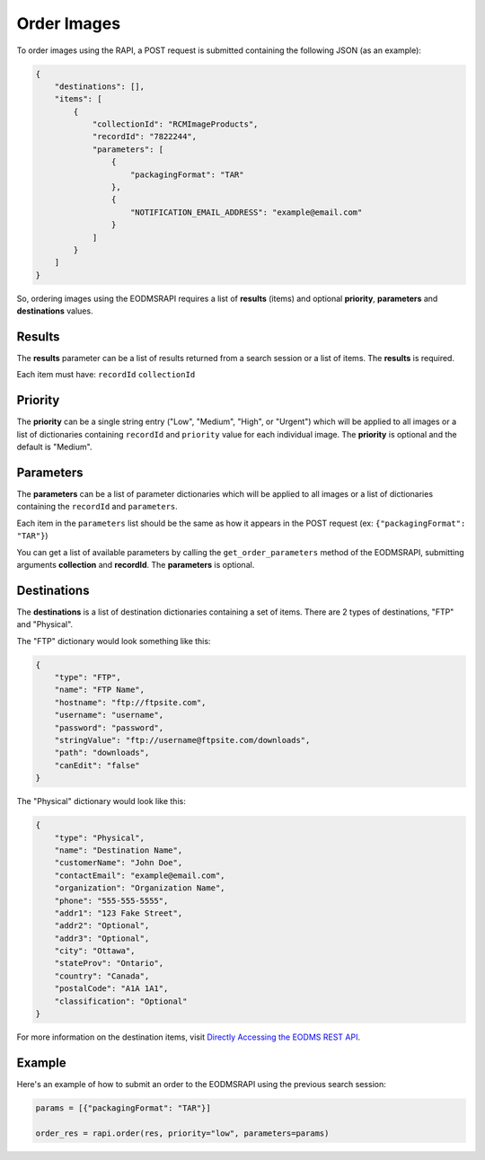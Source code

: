 
Order Images
============

To order images using the RAPI, a POST request is submitted containing the following JSON (as an example):

.. code-block:: json

   {
       "destinations": [],
       "items": [
           {
               "collectionId": "RCMImageProducts", 
               "recordId": "7822244", 
               "parameters": [
                   {
                       "packagingFormat": "TAR"
                   }, 
                   {
                       "NOTIFICATION_EMAIL_ADDRESS": "example@email.com"
                   }
               ]
           }
       ]
   }

So, ordering images using the EODMSRAPI requires a list of **results** (items) and optional **priority**\ , **parameters** and **destinations** values.

Results
-------

The **results** parameter can be a list of results returned from a search session or a list of items. The **results** is required.

Each item must have: ``recordId`` ``collectionId``

Priority
--------

The **priority** can be a single string entry ("Low", "Medium", "High", or "Urgent") which will be applied to all images or a list of dictionaries containing ``recordId`` and ``priority`` value for each individual image. The **priority** is optional and the default is "Medium".

Parameters
----------

The **parameters** can be a list of parameter dictionaries which will be applied to all images or a list of dictionaries containing the ``recordId`` and ``parameters``.

Each item in the ``parameters`` list should be the same as how it appears in the POST request (ex: ``{"packagingFormat": "TAR"}``\ )

You can get a list of available parameters by calling the ``get_order_parameters`` method of the EODMSRAPI, submitting arguments **collection** and **recordId**. The **parameters** is optional.

Destinations
------------

The **destinations** is a list of destination dictionaries containing a set of items. There are 2 types of destinations, "FTP" and "Physical".

The "FTP" dictionary would look something like this:

.. code-block:: json

   {
       "type": "FTP", 
       "name": "FTP Name", 
       "hostname": "ftp://ftpsite.com", 
       "username": "username", 
       "password": "password", 
       "stringValue": "ftp://username@ftpsite.com/downloads", 
       "path": "downloads", 
       "canEdit": "false"
   }

The "Physical" dictionary would look like this:

.. code-block:: json

   {
       "type": "Physical", 
       "name": "Destination Name", 
       "customerName": "John Doe", 
       "contactEmail": "example@email.com", 
       "organization": "Organization Name", 
       "phone": "555-555-5555", 
       "addr1": "123 Fake Street", 
       "addr2": "Optional", 
       "addr3": "Optional", 
       "city": "Ottawa", 
       "stateProv": "Ontario", 
       "country": "Canada", 
       "postalCode": "A1A 1A1", 
       "classification": "Optional"
   }

For more information on the destination items, visit `Directly Accessing the EODMS REST API <https://github.com/nrcan-eodms-sgdot-rncan/eodms-rapi-orderdownload/wiki/Directly-Accessing-the-EODMS-REST-API#order-destination-json>`_.

Example
-------

Here's an example of how to submit an order to the EODMSRAPI using the previous search session:

.. code-block:: python

   params = [{"packagingFormat": "TAR"}]

   order_res = rapi.order(res, priority="low", parameters=params)
